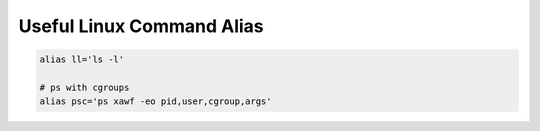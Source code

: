 Useful Linux Command Alias
==========================


.. code-block:: bash

    alias ll='ls -l'
    
    # ps with cgroups 
    alias psc='ps xawf -eo pid,user,cgroup,args'

.. author:: default
.. categories:: none
.. tags:: none
.. comments::
